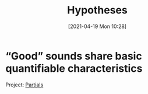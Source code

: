 #+POSTID: 491
#+ORG2BLOG:
#+DATE: [2021-04-19 Mon 10:28]
#+OPTIONS: toc:nil num:nil todo:nil pri:nil tags:nil ^:nil
#+CATEGORY: 
#+TAGS: 
#+DESCRIPTION:
#+TITLE: Hypotheses

* “Good” sounds share basic quantifiable characteristics
Project: [[http://bits4waves.wordpress.com/?p=499][Partials]]

